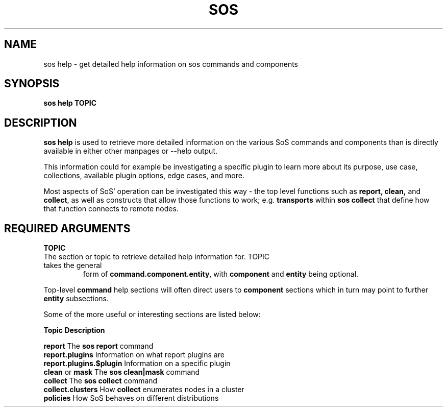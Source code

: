 .TH SOS HELP 1 "Fri Nov 05 2021"
.SH NAME
sos help - get detailed help information on sos commands and components
.SH SYNOPSIS
.B sos help TOPIC

.SH DESCRIPTION
\fBsos help\fR is used to retrieve more detailed information on the various SoS
commands and components than is directly available in either other manpages or
--help output.

This information could for example be investigating a specific plugin to learn more
about its purpose, use case, collections, available plugin options, edge cases, and
more.
.LP
Most aspects of SoS' operation can be investigated this way - the top level functions
such as \fB report, clean,\fR and \fBcollect\fR, as well as constructs that allow those
functions to work; e.g. \fBtransports\fR within \fBsos collect\fR that define how that
function connects to remote nodes.

.SH REQUIRED ARGUMENTS
.B TOPIC
.TP
The section or topic to retrieve detailed help information for. TOPIC takes the general
form of \fBcommand.component.entity\fR, with \fBcomponent\fR and \fBentity\fR
being optional.
.LP
Top-level \fBcommand\fR help sections will often direct users to \fBcomponent\fR sections
which in turn may point to further \fBentity\fR subsections.

Some of the more useful or interesting sections are listed below:

    \fBTopic\fR                     \fBDescription\fR

    \fBreport\fR                    The \fBsos report\fR command
    \fBreport.plugins\fR            Information on what report plugins are
    \fBreport.plugins.$plugin\fR    Information on a specific plugin
    \fBclean\fR or \fBmask\fR             The \fBsos clean|mask\fR command
    \fBcollect\fR                   The \fBsos collect\fR command
    \fBcollect.clusters\fR          How \fBcollect\fR enumerates nodes in a cluster
    \fBpolicies\fR                  How SoS behaves on different distributions
